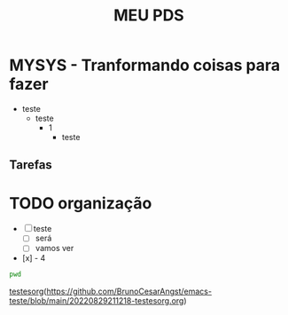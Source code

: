 #+title: MEU PDS
#+startup: hidden
#+startup: indent

* MYSYS - Tranformando coisas para fazer
- teste
  - teste
    - 1
      - teste

** Tarefas
* TODO organização
- [-] teste
  - [ ] será
  - [ ] vamos ver
- [x] - 4

#+begin_src sh :results silent
pwd
#+end_src

#+begin_src plantuml :file sequence.png :exports results
@startuml sequence-diagram.png
  bruno -> teste :sera
@enduml
#+end_src

#+RESULTS:
[[file:sequence.png]]


[[id:testex][testesorg]](https://github.com/BrunoCesarAngst/emacs-teste/blob/main/20220829211218-testesorg.org)
